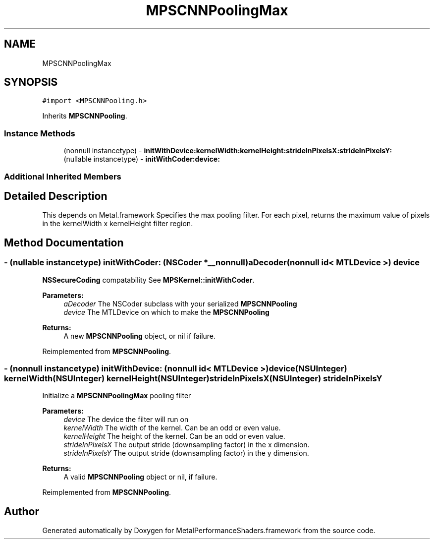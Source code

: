 .TH "MPSCNNPoolingMax" 3 "Sun Jul 2 2017" "Version MetalPerformanceShaders-84.1" "MetalPerformanceShaders.framework" \" -*- nroff -*-
.ad l
.nh
.SH NAME
MPSCNNPoolingMax
.SH SYNOPSIS
.br
.PP
.PP
\fC#import <MPSCNNPooling\&.h>\fP
.PP
Inherits \fBMPSCNNPooling\fP\&.
.SS "Instance Methods"

.in +1c
.ti -1c
.RI "(nonnull instancetype) \- \fBinitWithDevice:kernelWidth:kernelHeight:strideInPixelsX:strideInPixelsY:\fP"
.br
.ti -1c
.RI "(nullable instancetype) \- \fBinitWithCoder:device:\fP"
.br
.in -1c
.SS "Additional Inherited Members"
.SH "Detailed Description"
.PP 
This depends on Metal\&.framework  Specifies the max pooling filter\&. For each pixel, returns the maximum value of pixels in the kernelWidth x kernelHeight filter region\&. 
.SH "Method Documentation"
.PP 
.SS "\- (nullable instancetype) \fBinitWithCoder:\fP (NSCoder *__nonnull) aDecoder(nonnull id< MTLDevice >) device"
\fBNSSecureCoding\fP compatability  See \fBMPSKernel::initWithCoder\fP\&. 
.PP
\fBParameters:\fP
.RS 4
\fIaDecoder\fP The NSCoder subclass with your serialized \fBMPSCNNPooling\fP 
.br
\fIdevice\fP The MTLDevice on which to make the \fBMPSCNNPooling\fP 
.RE
.PP
\fBReturns:\fP
.RS 4
A new \fBMPSCNNPooling\fP object, or nil if failure\&. 
.RE
.PP

.PP
Reimplemented from \fBMPSCNNPooling\fP\&.
.SS "\- (nonnull instancetype) \fBinitWithDevice:\fP (nonnull id< MTLDevice >) device(NSUInteger) kernelWidth(NSUInteger) kernelHeight(NSUInteger) strideInPixelsX(NSUInteger) strideInPixelsY"
Initialize a \fBMPSCNNPoolingMax\fP pooling filter 
.PP
\fBParameters:\fP
.RS 4
\fIdevice\fP The device the filter will run on 
.br
\fIkernelWidth\fP The width of the kernel\&. Can be an odd or even value\&. 
.br
\fIkernelHeight\fP The height of the kernel\&. Can be an odd or even value\&. 
.br
\fIstrideInPixelsX\fP The output stride (downsampling factor) in the x dimension\&. 
.br
\fIstrideInPixelsY\fP The output stride (downsampling factor) in the y dimension\&. 
.RE
.PP
\fBReturns:\fP
.RS 4
A valid \fBMPSCNNPooling\fP object or nil, if failure\&. 
.RE
.PP

.PP
Reimplemented from \fBMPSCNNPooling\fP\&.

.SH "Author"
.PP 
Generated automatically by Doxygen for MetalPerformanceShaders\&.framework from the source code\&.
